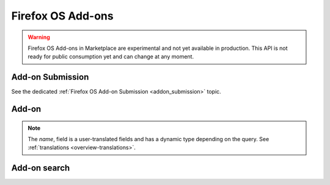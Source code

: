 .. _addons:

==================
Firefox OS Add-ons
==================

.. warning::

    Firefox OS Add-ons in Marketplace are experimental and not yet available in
    production. This API is not ready for public consumption yet and can change
    at any moment.

Add-on Submission
=================

See the dedicated :ref:`Firefox OS Add-on Submission <addon_submission>` topic.

Add-on
======

.. note::

    The `name`, field is a user-translated fields and has a dynamic type
    depending on the query. See :ref:`translations <overview-translations>`.


.. http:get:: /api/v2/extension/extension/

    .. note:: Requires authentication.

    Returns a list of add-ons you have submitted.

    **Request**

    The standard :ref:`list-query-params-label`.

    **Response**

    :param meta: :ref:`meta-response-label`.
    :type meta: object
    :param objects: A :ref:`listing <objects-response-label>` of :ref:`add-ons <addon-response-label>`.
    :type objects: array

    :status 200: successfully completed.
    :status 403: not authenticated.

.. _addon-response-label:

.. http:get:: /api/v2/extensions/extension/(int:id)|(string:slug)/

    .. note:: Non public add-ons can only be viewed by their authors.

    Returns a single add-on.

    **Response**

    :param name: The add-on name.
    :type name: string|object
    :param slug: The add-on slug (unique string identifier that can be used
        instead of the id to retrieve an add-on).
    :type slug: string
    :param version: The add-on current version number.
    :type version: string
    :param status: The add-on current status.
        Can be "incomplete", "pending" or "public".
    :type status: string
    

    :status 200: successfully completed.
    :status 403: not allowed to access this object.
    :status 404: not found.

Add-on search
=============

.. _addon-search-label:

.. http:get:: /api/v2/extensions/search/

    .. note:: Only returns public add-ons. Search query is ignored for now.

    **Request**

    The standard :ref:`list-query-params-label`.

    **Response**

    :param meta: :ref:`meta-response-label`.
    :type meta: object
    :param objects: A :ref:`listing <objects-response-label>` of :ref:`add-ons <addon-response-label>`.
    :type objects: array

    :status 200: successfully completed.
